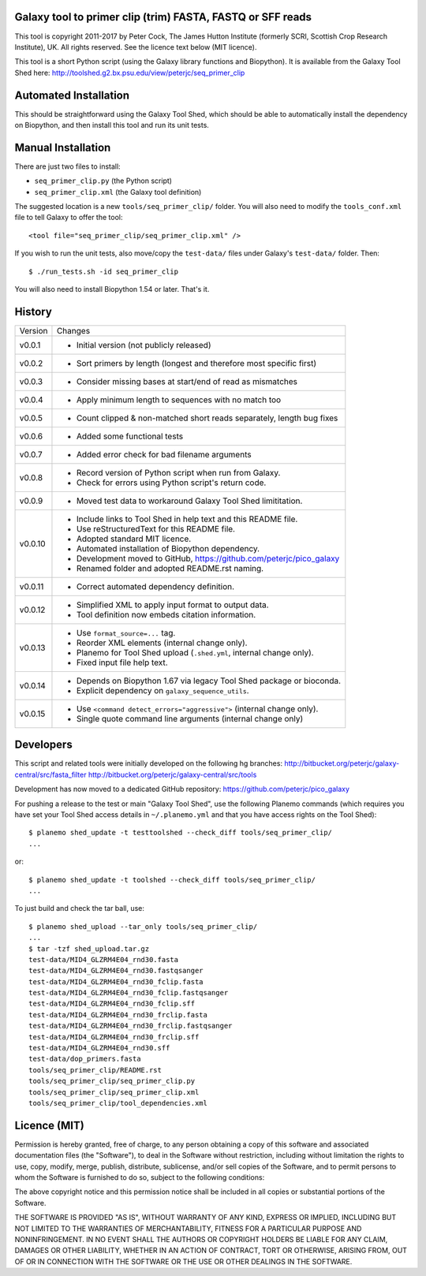 Galaxy tool to primer clip (trim) FASTA, FASTQ or SFF reads
===========================================================

This tool is copyright 2011-2017 by Peter Cock, The James Hutton Institute
(formerly SCRI, Scottish Crop Research Institute), UK. All rights reserved.
See the licence text below (MIT licence).

This tool is a short Python script (using the Galaxy library functions and
Biopython). It is available from the Galaxy Tool Shed here:
http://toolshed.g2.bx.psu.edu/view/peterjc/seq_primer_clip


Automated Installation
======================

This should be straightforward using the Galaxy Tool Shed, which should be
able to automatically install the dependency on Biopython, and then install
this tool and run its unit tests.


Manual Installation
===================

There are just two files to install:

* ``seq_primer_clip.py`` (the Python script)
* ``seq_primer_clip.xml`` (the Galaxy tool definition)

The suggested location is a new ``tools/seq_primer_clip/`` folder. You will
also need to modify the ``tools_conf.xml`` file to tell Galaxy to offer the
tool::

  <tool file="seq_primer_clip/seq_primer_clip.xml" />

If you wish to run the unit tests, also move/copy the ``test-data/`` files
under Galaxy's ``test-data/`` folder. Then::

    $ ./run_tests.sh -id seq_primer_clip

You will also need to install Biopython 1.54 or later. That's it.


History
=======

======= ======================================================================
Version Changes
------- ----------------------------------------------------------------------
v0.0.1  - Initial version (not publicly released)
v0.0.2  - Sort primers by length (longest and therefore most specific first)
v0.0.3  - Consider missing bases at start/end of read as mismatches
v0.0.4  - Apply minimum length to sequences with no match too
v0.0.5  - Count clipped & non-matched short reads separately, length bug fixes
v0.0.6  - Added some functional tests
v0.0.7  - Added error check for bad filename arguments
v0.0.8  - Record version of Python script when run from Galaxy.
        - Check for errors using Python script's return code.
v0.0.9  - Moved test data to workaround Galaxy Tool Shed limititation.
v0.0.10 - Include links to Tool Shed in help text and this README file.
        - Use reStructuredText for this README file.
        - Adopted standard MIT licence.
        - Automated installation of Biopython dependency.
        - Development moved to GitHub, https://github.com/peterjc/pico_galaxy
        - Renamed folder and adopted README.rst naming.
v0.0.11 - Correct automated dependency definition.
v0.0.12 - Simplified XML to apply input format to output data.
        - Tool definition now embeds citation information.
v0.0.13 - Use ``format_source=...`` tag.
        - Reorder XML elements (internal change only).
        - Planemo for Tool Shed upload (``.shed.yml``, internal change only).
        - Fixed input file help text.
v0.0.14 - Depends on Biopython 1.67 via legacy Tool Shed package or bioconda.
        - Explicit dependency on ``galaxy_sequence_utils``.
v0.0.15 - Use ``<command detect_errors="aggressive">`` (internal change only).
        - Single quote command line arguments (internal change only)
======= ======================================================================


Developers
==========

This script and related tools were initially developed on the following hg branches:
http://bitbucket.org/peterjc/galaxy-central/src/fasta_filter
http://bitbucket.org/peterjc/galaxy-central/src/tools

Development has now moved to a dedicated GitHub repository:
https://github.com/peterjc/pico_galaxy


For pushing a release to the test or main "Galaxy Tool Shed", use the following
Planemo commands (which requires you have set your Tool Shed access details in
``~/.planemo.yml`` and that you have access rights on the Tool Shed)::

    $ planemo shed_update -t testtoolshed --check_diff tools/seq_primer_clip/
    ...

or::

    $ planemo shed_update -t toolshed --check_diff tools/seq_primer_clip/
    ...

To just build and check the tar ball, use::

    $ planemo shed_upload --tar_only tools/seq_primer_clip/
    ...
    $ tar -tzf shed_upload.tar.gz 
    test-data/MID4_GLZRM4E04_rnd30.fasta
    test-data/MID4_GLZRM4E04_rnd30.fastqsanger
    test-data/MID4_GLZRM4E04_rnd30_fclip.fasta
    test-data/MID4_GLZRM4E04_rnd30_fclip.fastqsanger
    test-data/MID4_GLZRM4E04_rnd30_fclip.sff
    test-data/MID4_GLZRM4E04_rnd30_frclip.fasta
    test-data/MID4_GLZRM4E04_rnd30_frclip.fastqsanger
    test-data/MID4_GLZRM4E04_rnd30_frclip.sff
    test-data/MID4_GLZRM4E04_rnd30.sff
    test-data/dop_primers.fasta
    tools/seq_primer_clip/README.rst
    tools/seq_primer_clip/seq_primer_clip.py
    tools/seq_primer_clip/seq_primer_clip.xml
    tools/seq_primer_clip/tool_dependencies.xml


Licence (MIT)
=============

Permission is hereby granted, free of charge, to any person obtaining a copy
of this software and associated documentation files (the "Software"), to deal
in the Software without restriction, including without limitation the rights
to use, copy, modify, merge, publish, distribute, sublicense, and/or sell
copies of the Software, and to permit persons to whom the Software is
furnished to do so, subject to the following conditions:

The above copyright notice and this permission notice shall be included in
all copies or substantial portions of the Software.

THE SOFTWARE IS PROVIDED "AS IS", WITHOUT WARRANTY OF ANY KIND, EXPRESS OR
IMPLIED, INCLUDING BUT NOT LIMITED TO THE WARRANTIES OF MERCHANTABILITY,
FITNESS FOR A PARTICULAR PURPOSE AND NONINFRINGEMENT. IN NO EVENT SHALL THE
AUTHORS OR COPYRIGHT HOLDERS BE LIABLE FOR ANY CLAIM, DAMAGES OR OTHER
LIABILITY, WHETHER IN AN ACTION OF CONTRACT, TORT OR OTHERWISE, ARISING FROM,
OUT OF OR IN CONNECTION WITH THE SOFTWARE OR THE USE OR OTHER DEALINGS IN
THE SOFTWARE.
